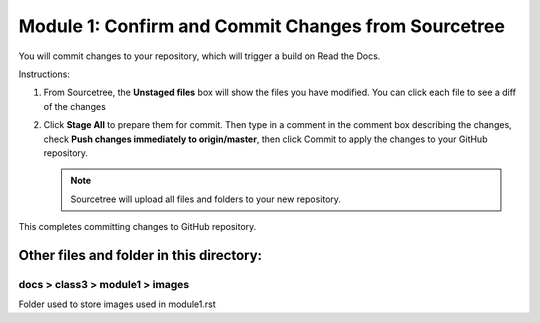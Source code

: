 Module 1: Confirm and Commit Changes from Sourcetree
===========================

You will commit changes to your repository, which will trigger a build on Read the Docs.

Instructions:

#. From Sourcetree, the **Unstaged files** box will show the files you have modified. You can click each file to see a diff of the changes 

   |mod-1-1|

#. Click **Stage All** to prepare them for commit. Then type in a comment in the comment box describing the changes, check **Push changes immediately to origin/master**, then click Commit to apply the changes to your GitHub repository.

   .. NOTE::
      Sourcetree will upload all files and folders to your new repository. 

   |mod-1-2|

This completes committing changes to GitHub repository.

Other files and folder in this directory:
------------------------------------

docs > **class3** > **module1** > **images**
~~~~~~~~~~~~~~~~~~~~~~~~~~~~~~
Folder used to store images used in module1.rst  

.. |mod-1-1| image:: images/mod-1-1.png
.. |mod-1-2| image:: images/mod-1-2.png
